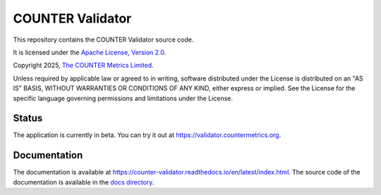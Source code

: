 COUNTER Validator
=================

This repository contains the COUNTER Validator source code.

It is licensed under the `Apache License, Version 2.0 <https://www.apache.org/licenses/LICENSE-2.0>`_.

Copyright 2025, `The COUNTER Metrics Limited <https://www.countermetrics.org/>`_.

Unless required by applicable law or agreed to in writing, software
distributed under the License is distributed on an "AS IS" BASIS,
WITHOUT WARRANTIES OR CONDITIONS OF ANY KIND, either express or implied.
See the License for the specific language governing permissions and
limitations under the License.



Status
------

The application is currently in beta. You can try it out at `https://validator.countermetrics.org <https://validator.countermetrics.org>`_.


Documentation
-------------

The documentation is available at `https://counter-validator.readthedocs.io/en/latest/index.html <https://counter-validator.readthedocs.io/en/latest/index.html>`_.
The source code of the documentation is available in the `docs directory <docs/index.rst>`_.
